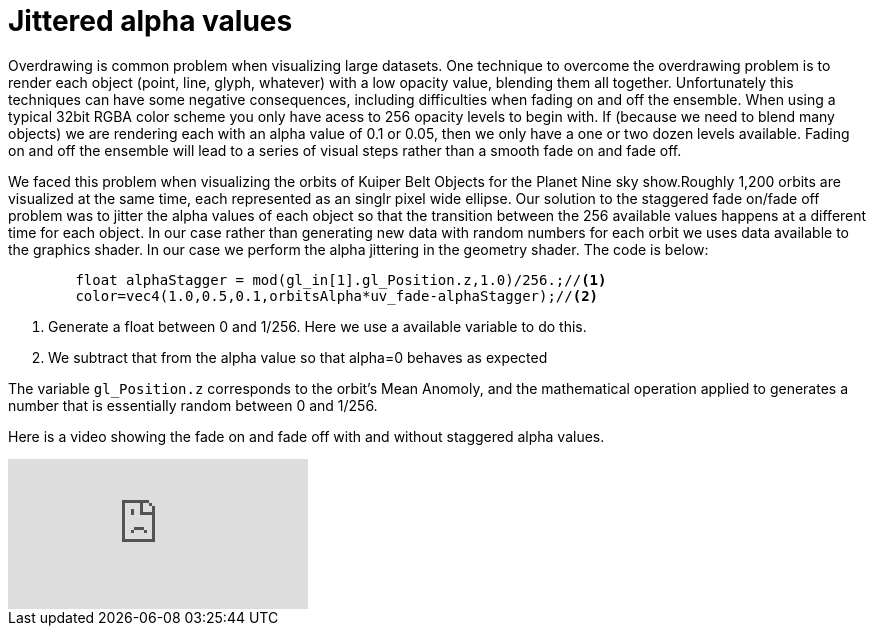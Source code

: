 = Jittered alpha values 

Overdrawing is common problem when visualizing large datasets. One technique to overcome the overdrawing problem is to render each object (point, line, glyph, whatever) with a low opacity value, blending them all together. Unfortunately this techniques can have some negative consequences, including difficulties when fading on and off the ensemble. When using a typical 32bit RGBA color scheme you only have acess to 256 opacity levels to begin with. If (because we need to blend many objects) we are rendering each with an alpha value of 0.1 or 0.05, then we only have a one or two dozen levels available. Fading on and off the ensemble will lead to a series of visual steps rather than a smooth fade on and fade off.

We faced this problem when visualizing the orbits of Kuiper Belt Objects for the Planet Nine sky show.Roughly 1,200 orbits are visualized at the same time, each represented as an singlr pixel wide ellipse. Our solution to the staggered fade on/fade off problem was to jitter the alpha values of each object so that the transition between the 256 available values happens at a different time for each object. In our case rather than generating new data with random numbers for each orbit we uses data available to the graphics shader. In our case we perform the alpha jittering in the geometry shader. The code is below:

[source,C]
----
	float alphaStagger = mod(gl_in[1].gl_Position.z,1.0)/256.;//<1>
	color=vec4(1.0,0.5,0.1,orbitsAlpha*uv_fade-alphaStagger);//<2>
----
<1> Generate a float between 0 and 1/256. Here we use a available variable to do this.
<2> We subtract that from the alpha value so that alpha=0 behaves as expected

The variable `gl_Position.z` corresponds to the orbit's Mean Anomoly, and the mathematical operation applied to generates a number that is essentially random between 0 and 1/256.

Here is a video showing the fade on and fade off with and without staggered alpha values.

video::HU2aY8dih64[youtube]